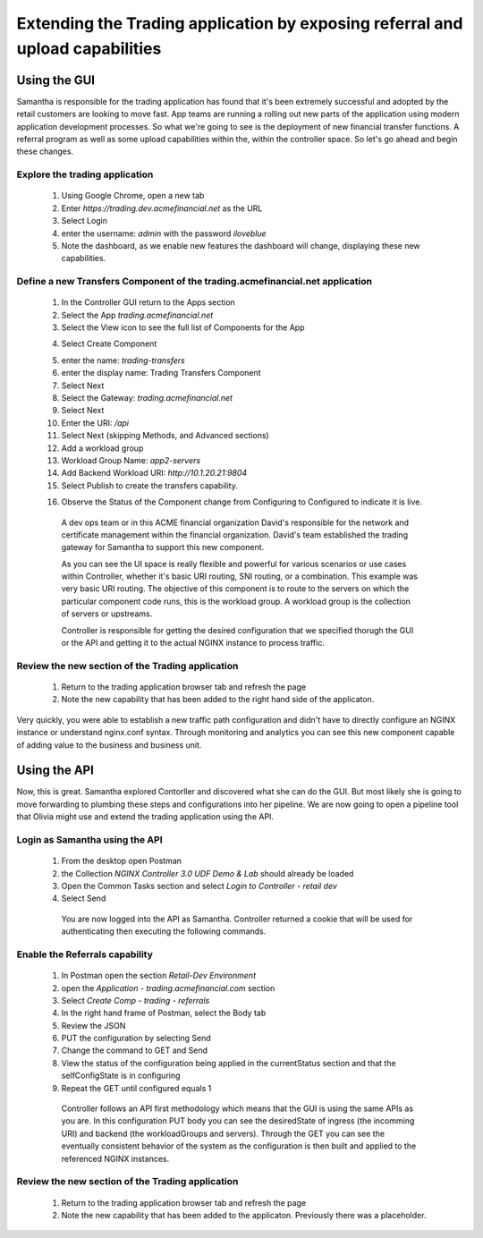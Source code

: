 ==============================================================================
Extending the Trading application by exposing referral and upload capabilities
==============================================================================

Using the GUI
=============

Samantha is responsible for the trading application has found that it's been extremely successful and adopted by the retail customers are looking to move fast.
App teams are running a rolling out new parts of the application using modern application development processes. So what we're going to see is the deployment of new financial transfer functions.
A referral program as well as some upload capabilities within the, within the controller space. So let's go ahead and begin these changes.


Explore the trading application
^^^^^^^^^^^^^^^^^^^^^^^^^^^^^^^^^^

   1. Using Google Chrome, open a new tab
   2. Enter `https://trading.dev.acmefinancial.net` as the URL
   3. Select Login
   4. enter the username: `admin` with the password `iloveblue`
   5. Note the dashboard, as we enable new features the dashboard will change, displaying these new capabilities.


Define a new Transfers Component of the trading.acmefinancial.net application
^^^^^^^^^^^^^^^^^^^^^^^^^^^^^^^^^^^^^^^^^^^^^^^^^^^^^^^^^^^^^^^^^^^^^^^^^^^^^^^^

   1. In the Controller GUI return to the Apps section
   2. Select the App `trading.acmefinancial.net`
   3. Select the View icon |icon| to see the full list of Components for the App
   
   .. |icon| image:: ../../_static/view.png

   4. Select Create Component 
   
   .. image:: ../../_static/create_component.png

   5. enter the name: `trading-transfers`
   6. enter the display name: Trading Transfers Component
   7. Select Next
   8. Select the Gateway: `trading.acmefinancial.net`
   9. Select Next
   10. Enter the URI: `/api`
   11. Select Next (skipping Methods, and Advanced sections)
   12. Add a workload group
   13. Workload Group Name: `app2-servers`
   14. Add Backend Workload URI: `http://10.1.20.21:9804`
   15. Select Publish to create the transfers capability. 
   
   .. image:: ../../_static/publish.png

   16. Observe the Status of the Component change from Configuring to Configured to indicate it is live.

    A dev ops team or in this ACME financial organization David's responsible for the network and certificate management within the financial organization. David's team established the trading gateway for Samantha to support this new component.

    As you can see the UI space is really flexible and powerful for various scenarios or use cases within Controller, whether it's basic URI routing,  SNI routing, or a combination. This example was very basic URI routing.
    The objective of this component is to route to the servers on which the particular component code runs, this is the workload group.  A workload group is the collection of servers or upstreams.

    Controller is responsible for getting the desired configuration that we specified thorugh the GUI or the API and getting it to the actual NGINX instance to process traffic.


Review the new section of the Trading application
^^^^^^^^^^^^^^^^^^^^^^^^^^^^^^^^^^^^^^^^^^^^^^^^^^^^

   1. Return to the trading application browser tab and refresh the page
   2. Note the new capability that has been added to the right hand side of the applicaton.

Very quickly, you were able to establish a new traffic path configuration and didn't have to directly configure an NGINX instance or understand nginx.conf syntax. Through monitoring and analytics you can see this new component capable of adding value to the business and business unit.

Using the API
=============

Now, this is great. Samantha explored Contorller and discovered what she can do the GUI.  But most likely she is going to move forwarding to plumbing these steps and configurations into her pipeline.  We are now going to open a pipeline tool that Olivia might use and extend the trading application using the API.


Login as Samantha using the API
^^^^^^^^^^^^^^^^^^^^^^^^^^^^^^^^^^

   1. From the desktop open Postman
   2. the Collection `NGINX Controller 3.0 UDF Demo & Lab` should already be loaded
   3. Open the Common Tasks section and select `Login to Controller - retail dev`
   4. Select Send

    You are now logged into the API as Samantha.  Controller returned a cookie that will be used for authenticating then executing the following commands.


Enable the Referrals capability
^^^^^^^^^^^^^^^^^^^^^^^^^^^^^^^^^^

   1. In Postman open the section `Retail-Dev Environment`
   2. open the `Application - trading.acmefinancial.com` section
   3. Select `Create Comp - trading - referrals`
   4. In the right hand frame of Postman, select the Body tab
   5. Review the JSON
   6. PUT the configuration by selecting Send
   7. Change the command to GET and Send
   8. View the status of the configuration being applied in the currentStatus section and that the selfConfigState is in configuring
   9. Repeat the GET until configured equals 1

    Controller follows an API first methodology which means that the GUI is using the same APIs as you are.
    In this configuration PUT body you can see the desiredState of ingress (the incomming URI) and backend (the workloadGroups and servers).
    Through the GET you can see the eventually consistent behavior of the system as the configuration is then built and applied to the referenced NGINX instances.


Review the new section of the Trading application
^^^^^^^^^^^^^^^^^^^^^^^^^^^^^^^^^^^^^^^^^^^^^^^^^^^^

   1. Return to the trading application browser tab and refresh the page
   2. Note the new |referrals| capability that has been added to the applicaton.  Previously there was a |coming_soon| placeholder.
   
   .. |coming_soon| image:: ../../_static/coming_soon.png
      :scale: 50 %
   
   .. |referrals| image:: ../../_static/referrals.png
      :scale: 50 %